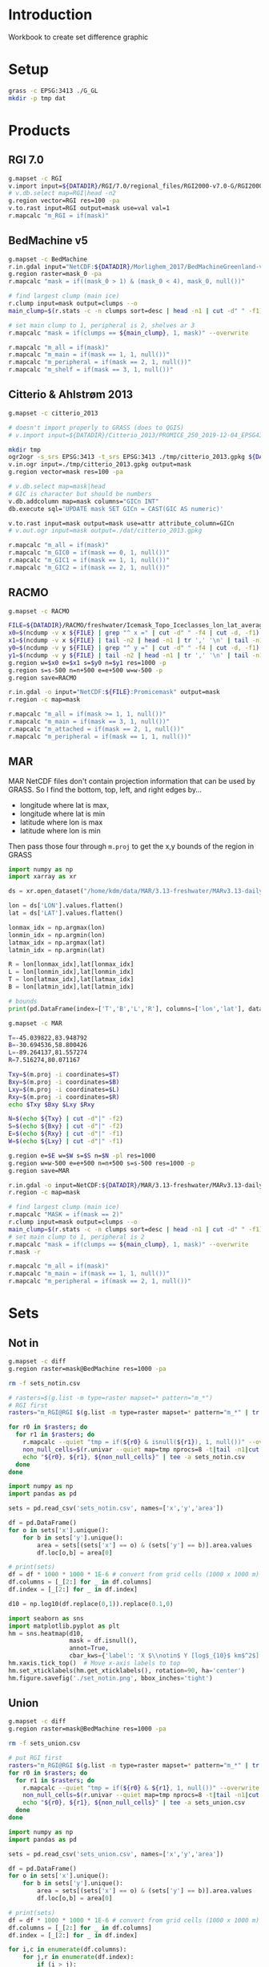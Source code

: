 
#+PROPERTY: header-args:jupyter-python+ :session IDWG

* Table of contents                               :toc_2:noexport:
- [[#introduction][Introduction]]
- [[#setup][Setup]]
- [[#products][Products]]
  - [[#rgi-70][RGI 7.0]]
  - [[#bedmachine-v5][BedMachine v5]]
  - [[#citterio--ahlstrøm-2013][Citterio & Ahlstrøm 2013]]
  - [[#racmo][RACMO]]
  - [[#mar][MAR]]
- [[#sets][Sets]]
  - [[#not-in][Not in]]
  - [[#union][Union]]

* Introduction

Workbook to create set difference graphic

* Setup

#+BEGIN_SRC bash :exports both :results verbatim
grass -c EPSG:3413 ./G_GL
mkdir -p tmp dat
#+END_SRC

* Products
** RGI 7.0

#+BEGIN_SRC bash :exports both :results verbatim
g.mapset -c RGI
v.import input=${DATADIR}/RGI/7.0/regional_files/RGI2000-v7.0-G/RGI2000-v7.0-G-05_greenland_periphery.shp output=RGI
# v.db.select map=RGI|head -n2
g.region vector=RGI res=100 -pa
v.to.rast input=RGI output=mask use=val val=1
r.mapcalc "m_RGI = if(mask)"
#+END_SRC


** BedMachine v5

#+BEGIN_SRC bash :exports both :results verbatim
g.mapset -c BedMachine
r.in.gdal input="NetCDF:${DATADIR}/Morlighem_2017/BedMachineGreenland-v5.nc:mask" output=mask_0
g.region raster=mask_0 -pa
r.mapcalc "mask = if((mask_0 > 1) & (mask_0 < 4), mask_0, null())"

# find largest clump (main ice)
r.clump input=mask output=clumps --o
main_clump=$(r.stats -c -n clumps sort=desc | head -n1 | cut -d" " -f1)

# set main clump to 1, peripheral is 2, shelves ar 3
r.mapcalc "mask = if(clumps == ${main_clump}, 1, mask)" --overwrite

r.mapcalc "m_all = if(mask)"
r.mapcalc "m_main = if(mask == 1, 1, null())"
r.mapcalc "m_peripheral = if(mask == 2, 1, null())"
r.mapcalc "m_shelf = if(mask == 3, 1, null())"
#+END_SRC


** Citterio & Ahlstrøm 2013

#+BEGIN_SRC bash :exports both :results verbatim
g.mapset -c citterio_2013

# doesn't import properly to GRASS (does to QGIS)
# v.import input=${DATADIR}/Citterio_2013/PROMICE_250_2019-12-04_EPSG4326/PROMICE_250_2019-12-04.shp output=mask

mkdir tmp
ogr2ogr -s_srs EPSG:3413 -t_srs EPSG:3413 ./tmp/citterio_2013.gpkg ${DATADIR}/Citterio_2013/PROMICE_3413/
v.in.ogr input=./tmp/citterio_2013.gpkg output=mask
g.region vector=mask res=100 -pa

# v.db.select map=mask|head
# GIC is character but should be numbers
v.db.addcolumn map=mask columns="GICn INT"
db.execute sql='UPDATE mask SET GICn = CAST(GIC AS numeric)'

v.to.rast input=mask output=mask use=attr attribute_column=GICn
# v.out.ogr input=mask output=./dat/citterio_2013.gpkg

r.mapcalc "m_all = if(mask)"
r.mapcalc "m_GIC0 = if(mask == 0, 1, null())"
r.mapcalc "m_GIC1 = if(mask == 1, 1, null())"
r.mapcalc "m_GIC2 = if(mask == 2, 1, null())"
#+END_SRC

** RACMO

#+BEGIN_SRC bash :exports both :results verbatim
g.mapset -c RACMO

FILE=${DATADIR}/RACMO/freshwater/Icemask_Topo_Iceclasses_lon_lat_average_1km.nc 
x0=$(ncdump -v x ${FILE} | grep "^ x =" | cut -d" " -f4 | cut -d, -f1)
x1=$(ncdump -v x ${FILE} | tail -n2 | head -n1 | tr ',' '\n' | tail -n1 | cut -d" " -f2)
y0=$(ncdump -v y ${FILE} | grep "^ y =" | cut -d" " -f4 | cut -d, -f1)
y1=$(ncdump -v y ${FILE} | tail -n2 | head -n1 | tr ',' '\n' | tail -n1 | cut -d" " -f2)
g.region w=$x0 e=$x1 s=$y0 n=$y1 res=1000 -p
g.region s=s-500 n=n+500 e=e+500 w=w-500 -p
g.region save=RACMO

r.in.gdal -o input="NetCDF:${FILE}:Promicemask" output=mask
r.region -c map=mask

r.mapcalc "m_all = if(mask >= 1, 1, null())"
r.mapcalc "m_main = if(mask == 3, 1, null())"
r.mapcalc "m_attached = if(mask == 2, 1, null())"
r.mapcalc "m_peripheral = if(mask == 1, 1, null())"
#+END_SRC

** MAR

MAR NetCDF files don't contain projection information that can be used by GRASS. So I find the bottom, top, left, and right edges by...

+ longitude where lat is max,
+ longitude where lat is min
+ latitude where lon is max
+ latitude where lon is min

Then pass those four through ~m.proj~ to get the x,y bounds of the region in GRASS

#+BEGIN_SRC jupyter-python
import numpy as np
import xarray as xr

ds = xr.open_dataset("/home/kdm/data/MAR/3.13-freshwater/MARv3.13-daily-ERA5-2000.nc")

lon = ds['LON'].values.flatten()
lat = ds['LAT'].values.flatten()

lonmax_idx = np.argmax(lon)
lonmin_idx = np.argmin(lon)
latmax_idx = np.argmax(lat)
latmin_idx = np.argmin(lat)

R = lon[lonmax_idx],lat[lonmax_idx]
L = lon[lonmin_idx],lat[lonmin_idx]
T = lon[latmax_idx],lat[latmax_idx]
B = lon[latmin_idx],lat[latmin_idx]

# bounds
print(pd.DataFrame(index=['T','B','L','R'], columns=['lon','lat'], data=np.vstack((T,B,L,R))))
#+END_SRC

#+RESULTS:
:          lon        lat
: T -45.039822  83.948792
: B -30.694536  58.800426
: L -89.264137  81.557274
: R   7.516274  80.071167

#+BEGIN_SRC bash :results verbatim
g.mapset -c MAR

T=-45.039822,83.948792
B=-30.694536,58.800426
L=-89.264137,81.557274
R=7.516274,80.071167

Txy=$(m.proj -i coordinates=$T)
Bxy=$(m.proj -i coordinates=$B)
Lxy=$(m.proj -i coordinates=$L)
Rxy=$(m.proj -i coordinates=$R)
echo $Txy $Bxy $Lxy $Rxy

N=$(echo ${Txy} | cut -d"|" -f2)
S=$(echo ${Bxy} | cut -d"|" -f2)
E=$(echo ${Rxy} | cut -d"|" -f1)
W=$(echo ${Lxy} | cut -d"|" -f1)

g.region e=$E w=$W s=$S n=$N -pl res=1000
g.region w=w-500 e=e+500 n=n+500 s=s-500 res=1000 -p
g.region save=MAR

r.in.gdal -o input=NetCDF:${DATADIR}/MAR/3.13-freshwater/MARv3.13-daily-ERA5-2000.nc:MSK output=mask
r.region -c map=mask

# find largest clump (main ice)
r.mapcalc "MASK = if(mask == 2)"
r.clump input=mask output=clumps --o
main_clump=$(r.stats -c -n clumps sort=desc | head -n1 | cut -d" " -f1)
# set main clump to 1, peripheral is 2
r.mapcalc "mask = if(clumps == ${main_clump}, 1, mask)" --overwrite
r.mask -r

r.mapcalc "m_all = if(mask)"
r.mapcalc "m_main = if(mask == 1, 1, null())"
r.mapcalc "m_peripheral = if(mask == 2, 1, null())"
#+END_SRC


* Sets

** Not in

#+begin_src bash :exports both :results verbatim
g.mapset -c diff
g.region raster=mask@BedMachine res=1000 -pa

rm -f sets_notin.csv

# rasters=$(g.list -m type=raster mapset=* pattern="m_*")
# RGI first
rasters="m_RGI@RGI $(g.list -m type=raster mapset=* pattern="m_*" | tr ' ' '\n' | grep -v RGI)"

for r0 in $rasters; do
  for r1 in $rasters; do
    r.mapcalc --quiet "tmp = if(${r0} & isnull(${r1}), 1, null())" --overwrite
    non_null_cells=$(r.univar --quiet map=tmp nprocs=8 -t|tail -n1|cut -d"|" -f1)
    echo "${r0}, ${r1}, ${non_null_cells}" | tee -a sets_notin.csv
  done
done
#+end_src


#+name: fig:notin
#+begin_src jupyter-python :exports both
import numpy as np
import pandas as pd

sets = pd.read_csv('sets_notin.csv', names=['x','y','area'])

df = pd.DataFrame()
for o in sets['x'].unique():
    for b in sets['y'].unique():
        area = sets[(sets['x'] == o) & (sets['y'] == b)].area.values
        df.loc[o,b] = area[0]

# print(sets)
df = df * 1000 * 1000 * 1E-6 # convert from grid cells (1000 x 1000 m) to km^2
df.columns = [_[2:] for _ in df.columns]
df.index = [_[2:] for _ in df.index]

d10 = np.log10(df.replace(0,1)).replace(0.1,0)

import seaborn as sns
import matplotlib.pyplot as plt
hm = sns.heatmap(d10,
                 mask = df.isnull(),
                 annot=True,
                 cbar_kws={'label': 'X $\\notin$ Y [log$_{10}$ km$^2$]'})
hm.xaxis.tick_top()  # Move x-axis labels to top
hm.set_xticklabels(hm.get_xticklabels(), rotation=90, ha='center')
hm.figure.savefig('./set_notin.png', bbox_inches='tight')
#+end_src
#+CAPTION: Summary of different mask products and their respective “relative complement” (set difference, or X \notin Y) between products. Graphic should be interpreted as X outside Y. For example looking at only the top left 2x2 region, “RGI@RGI” has 10^4.9 = ~80,000 km^2 of ice outside of “GIC0@citterio_2013”, and Citterio 2013 GIC0 has 10^6.2 km^2 outside of RGI. Black 0 indicates product X contained entirely inside product Y. Here “all” is the entire mask, “main” is the main ice, “peripheral” is unconnected ice, and other labels (e.g. GICn) are specific to and documented elsewhere per those data products.

#+RESULTS: fig:notin
[[./figs_tmp/b603627e13dc6bacecb85021b9e0200a95f678a0.png]]



** Union
#+begin_src bash :exports both :results verbatim
g.mapset -c diff
g.region raster=mask@BedMachine res=1000 -pa

rm -f sets_union.csv

# put RGI first
rasters="m_RGI@RGI $(g.list -m type=raster mapset=* pattern="m_*" | tr ' ' '\n' | grep -v RGI)"
for r0 in $rasters; do
  for r1 in $rasters; do
    r.mapcalc --quiet "tmp = if(${r0} & ${r1}, 1, null())" --overwrite
    non_null_cells=$(r.univar --quiet map=tmp nprocs=8 -t|tail -n1|cut -d"|" -f1)
    echo "${r0}, ${r1}, ${non_null_cells}" | tee -a sets_union.csv
  done
done
#+end_src

#+NAME: union
#+begin_src jupyter-python :exports both
import numpy as np
import pandas as pd

sets = pd.read_csv('sets_union.csv', names=['x','y','area'])

df = pd.DataFrame()
for o in sets['x'].unique():
    for b in sets['y'].unique():
        area = sets[(sets['x'] == o) & (sets['y'] == b)].area.values
        df.loc[o,b] = area[0]

# print(sets)
df = df * 1000 * 1000 * 1E-6 # convert from grid cells (1000 x 1000 m) to km^2
df.columns = [_[2:] for _ in df.columns]
df.index = [_[2:] for _ in df.index]

for i,c in enumerate(df.columns):
    for j,r in enumerate(df.index):
        if (i > j):
            df.iloc[j,i] = np.nan

d10 = np.log10(df.replace(0,1)).replace(0.1,0)

import seaborn as sns
import matplotlib.pyplot as plt
hm = sns.heatmap(d10,
                 annot=True,
                 mask = df.isnull(),
                 cbar_kws={'label': 'X $\\in$ Y [log$_{10}$ km$^2$]'})
hm.figure.savefig('./set_union.png', bbox_inches='tight')
#+end_src
#+caption: Summary of different mask products and their respective overlap or set union between products. For example looking at only the top of the left-most column, “RGI@RGI” has 10^4.9 = ~8E4 km^2 of ice overlapping itself, and 10^3.5 = ~3E3 km^2 overlapping Citterio 2013 GIC0. Black 0 indicates no overlap. Here “all” is the entire mask, “main” is the main ice, “peripheral” is unconnected ice, and other labels (e.g. GICn) are specific to and documented elsewhere per those data products.

#+RESULTS: union
[[./figs_tmp/c29dfa9c5630f72c9f8170f13e7d36b11a5a1b16.png]]
